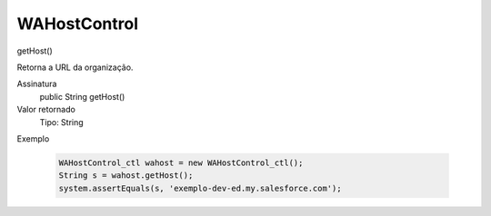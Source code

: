 #################
WAHostControl
#################

getHost()

Retorna a URL da organização.

Assinatura
  public String getHost()
Valor retornado
  Tipo:	String
Exemplo

   .. code-block:: python

      WAHostControl_ctl wahost = new WAHostControl_ctl();
      String s = wahost.getHost();
      system.assertEquals(s, 'exemplo-dev-ed.my.salesforce.com');
